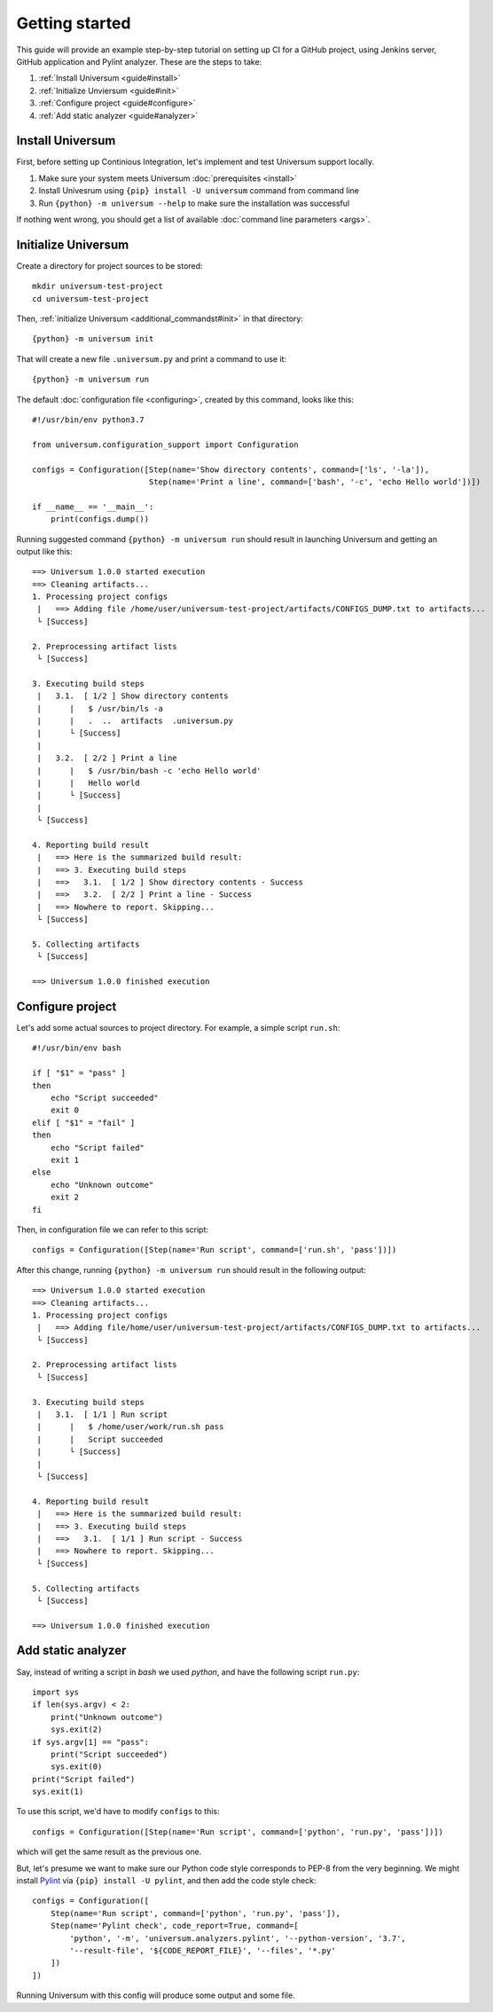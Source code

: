 Getting started
===============

This guide will provide an example step-by-step tutorial on setting up CI for a GitHub project, using Jenkins server,
GitHub application and Pylint analyzer. These are the steps to take:

1. :ref:`Install Universum <guide#install>`
2. :ref:`Initialize Unviersum <guide#init>`
3. :ref:`Configure project <guide#configure>`
4. :ref:`Add static analyzer <guide#analyzer>`


.. _guide#install:

Install Universum
-----------------

First, before setting up Continious Integration, let's implement and test Universum support locally.

1. Make sure your system meets Universum :doc:`prerequisites <install>`
2. Install Univesrum using ``{pip} install -U universum`` command from command line
3. Run ``{python} -m universum --help`` to make sure the installation was successful

If nothing went wrong, you should get a list of available :doc:`command line parameters <args>`.


.. _guide#init:

Initialize Universum
--------------------

Create a directory for project sources to be stored::

    mkdir universum-test-project
    cd universum-test-project

Then, :ref:`initialize Universum <additional_commandst#init>` in that directory::

    {python} -m universum init

That will create a new file ``.universum.py`` and print a command to use it::

    {python} -m universum run

The default :doc:`configuration file <configuring>`, created by this command, looks like this::

    #!/usr/bin/env python3.7

    from universum.configuration_support import Configuration

    configs = Configuration([Step(name='Show directory contents', command=['ls', '-la']),
                             Step(name='Print a line', command=['bash', '-c', 'echo Hello world'])])

    if __name__ == '__main__':
        print(configs.dump())

Running suggested command ``{python} -m universum run`` should result in launching Universum and
getting an output like this::

    ==> Universum 1.0.0 started execution
    ==> Cleaning artifacts...
    1. Processing project configs
     |   ==> Adding file /home/user/universum-test-project/artifacts/CONFIGS_DUMP.txt to artifacts...
     └ [Success]

    2. Preprocessing artifact lists
     └ [Success]

    3. Executing build steps
     |   3.1.  [ 1/2 ] Show directory contents
     |      |   $ /usr/bin/ls -a
     |      |   .  ..  artifacts  .universum.py
     |      └ [Success]
     |
     |   3.2.  [ 2/2 ] Print a line
     |      |   $ /usr/bin/bash -c 'echo Hello world'
     |      |   Hello world
     |      └ [Success]
     |
     └ [Success]

    4. Reporting build result
     |   ==> Here is the summarized build result:
     |   ==> 3. Executing build steps
     |   ==>   3.1.  [ 1/2 ] Show directory contents - Success
     |   ==>   3.2.  [ 2/2 ] Print a line - Success
     |   ==> Nowhere to report. Skipping...
     └ [Success]

    5. Collecting artifacts
     └ [Success]

    ==> Universum 1.0.0 finished execution


.. _guide#configure:

Configure project
-----------------

Let's add some actual sources to project directory. For example, a simple script ``run.sh``::

    #!/usr/bin/env bash

    if [ "$1" = "pass" ]
    then
        echo "Script succeeded"
        exit 0
    elif [ "$1" = "fail" ]
    then
        echo "Script failed"
        exit 1
    else
        echo "Unknown outcome"
        exit 2
    fi

Then, in configuration file we can refer to this script::

    configs = Configuration([Step(name='Run script', command=['run.sh', 'pass'])])

After this change, running ``{python} -m universum run`` should result in the following output::

    ==> Universum 1.0.0 started execution
    ==> Cleaning artifacts...
    1. Processing project configs
     |   ==> Adding file/home/user/universum-test-project/artifacts/CONFIGS_DUMP.txt to artifacts...
     └ [Success]

    2. Preprocessing artifact lists
     └ [Success]

    3. Executing build steps
     |   3.1.  [ 1/1 ] Run script
     |      |   $ /home/user/work/run.sh pass
     |      |   Script succeeded
     |      └ [Success]
     |
     └ [Success]

    4. Reporting build result
     |   ==> Here is the summarized build result:
     |   ==> 3. Executing build steps
     |   ==>   3.1.  [ 1/1 ] Run script - Success
     |   ==> Nowhere to report. Skipping...
     └ [Success]

    5. Collecting artifacts
     └ [Success]

    ==> Universum 1.0.0 finished execution


.. _guide#analyzer:

Add static analyzer
-------------------

Say, instead of writing a script in `bash` we used `python`, and have the following script ``run.py``::

    import sys
    if len(sys.argv) < 2:
        print("Unknown outcome")
        sys.exit(2)
    if sys.argv[1] == "pass":
        print("Script succeeded")
        sys.exit(0)
    print("Script failed")
    sys.exit(1)

To use this script, we'd have to modify ``configs`` to this::

    configs = Configuration([Step(name='Run script', command=['python', 'run.py', 'pass'])])

which will get the same result as the previous one.

But, let's presume we want to make sure our Python code style
corresponds to PEP-8 from the very beginning. We might install `Pylint <https://www.pylint.org/>`__ via
``{pip} install -U pylint``, and then add the code style check::

    configs = Configuration([
        Step(name='Run script', command=['python', 'run.py', 'pass']),
        Step(name='Pylint check', code_report=True, command=[
            'python', '-m', 'universum.analyzers.pylint', '--python-version', '3.7',
            '--result-file', '${CODE_REPORT_FILE}', '--files', '*.py'
        ])
    ])

Running Universum with this config will produce some output and some file.
